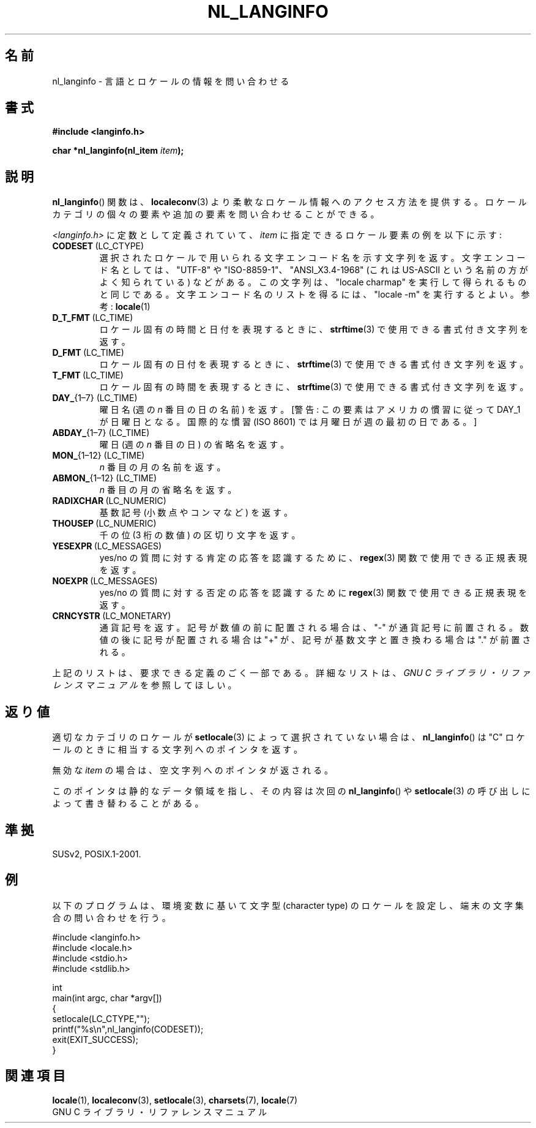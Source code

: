.\" Copyright (c) 2001 Markus Kuhn <mkuhn@acm.org>
.\"
.\" This is free documentation; you can redistribute it and/or
.\" modify it under the terms of the GNU General Public License as
.\" published by the Free Software Foundation; either version 2 of
.\" the License, or (at your option) any later version.
.\"
.\" References consulted:
.\"   GNU glibc-2 manual
.\"   OpenGroup's Single UNIX specification http://www.UNIX-systems.org/online.html
.\"
.\" Corrected prototype, 2002-10-18, aeb
.\"
.\" Japanese Version Copyright (c) 2001
.\"          UCHIDA Norihiro all rights reserved.
.\" Translated Sun Jul 15 2001
.\"          by UCHIDA Norihiro <KY4N-UCD@asahi-net.or.jp>
.\"
.TH NL_LANGINFO 3 2010-10-03 "GNU" "Linux Programmer's Manual"
.SH 名前
nl_langinfo \- 言語とロケールの情報を問い合わせる
.SH 書式
.nf
.B #include <langinfo.h>
.sp
.BI "char *nl_langinfo(nl_item " item );
.fi
.SH 説明
.BR nl_langinfo ()
関数は、
.BR localeconv (3)
より柔軟なロケール情報へのアクセス方法を提供する。
ロケールカテゴリの個々の要素や追加の要素を問い合わせることができる。
.PP
\fI<langinfo.h>\fP に定数として定義されていて、
\fIitem\fP に指定できるロケール要素の例を以下に示す:
.TP
.BR CODESET \ (LC_CTYPE)
選択されたロケールで用いられる文字エンコード名を示す文字列を返す。
文字エンコード名としては、"UTF-8" や "ISO-8859-1"、"ANSI_X3.4-1968"
(これは US-ASCII という名前の方がよく知られている) などがある。
この文字列は、"locale charmap" を実行して得られるものと同じである。
文字エンコード名のリストを得るには、"locale \-m" を実行するとよい。
参考:
.BR locale (1)
.TP
.BR D_T_FMT \ (LC_TIME)
ロケール固有の時間と日付を表現するときに、
.BR strftime (3)
で使用できる書式付き文字列を返す。
.TP
.BR D_FMT \ (LC_TIME)
ロケール固有の日付を表現するときに、
.BR strftime (3)
で使用できる書式付き文字列を返す。
.TP
.BR T_FMT \ (LC_TIME)
ロケール固有の時間を表現するときに、
.BR strftime (3)
で使用できる書式付き文字列を返す。
.TP
.BR DAY_ "{1\(en7} (LC_TIME)"
曜日名 (週の \fIn\fP 番目の日の名前) を返す。[警告: この要素はアメリカの
慣習に従って DAY_1 が 日曜日となる。国際的な慣習 (ISO 8601) では月曜日が
週の最初の日である。]
.TP
.BR ABDAY_ "{1\(en7} (LC_TIME)"
曜日 (週の \fIn\fP 番目の日) の省略名を返す。
.TP
.BR MON_ "{1\(en12} (LC_TIME)"
\fIn\fP 番目の月の名前を返す。
.TP
.BR ABMON_ "{1\(en12} (LC_TIME)"
\fIn\fP 番目の月の省略名を返す。
.TP
.BR RADIXCHAR \ (LC_NUMERIC)
基数記号 (小数点やコンマなど) を返す。
.TP
.BR THOUSEP \ (LC_NUMERIC)
千の位 (3 桁の数値) の区切り文字を返す。
.TP
.BR YESEXPR \ (LC_MESSAGES)
yes/no の質問に対する肯定の応答を認識するために、
.BR regex (3)
関数で使用できる正規表現を返す。
.TP
.BR NOEXPR \ (LC_MESSAGES)
yes/no の質問に対する否定の応答を認識するために
.BR regex (3)
関数で使用できる正規表現を返す。
.TP
.BR CRNCYSTR \ (LC_MONETARY)
通貨記号を返す。
記号が数値の前に配置される場合は、"\-" が通貨記号に前置される。
数値の後に記号が配置される場合は "+" が、
記号が基数文字と置き換わる場合は "." が前置される。
.PP
上記のリストは、要求できる定義のごく一部である。
詳細なリストは、
.I "GNU C ライブラリ・リファレンスマニュアル"
を参照してほしい。
.SH 返り値
適切なカテゴリのロケールが
.BR setlocale (3)
によって選択されていない場合は、
.BR nl_langinfo ()
は "C" ロケールのときに相当する文字列へのポインタを返す。
.PP
無効な \fIitem\fP の場合は、空文字列へのポインタが返される。
.PP
このポインタは静的なデータ領域を指し、その内容は次回の
.BR nl_langinfo ()
や
.BR setlocale (3)
の呼び出しによって書き替わることがある。
.SH 準拠
SUSv2, POSIX.1-2001.
.SH 例
以下のプログラムは、環境変数に基いて文字型 (character type) のロケール
を設定し、端末の文字集合の問い合わせを行う。
.LP
.nf
#include <langinfo.h>
#include <locale.h>
#include <stdio.h>
#include <stdlib.h>

int
main(int argc, char *argv[])
{
    setlocale(LC_CTYPE,"");
    printf("%s\\n",nl_langinfo(CODESET));
    exit(EXIT_SUCCESS);
}
.fi
.SH 関連項目
.BR locale (1),
.BR localeconv (3),
.BR setlocale (3),
.BR charsets (7),
.BR locale (7)
.br
GNU C ライブラリ・リファレンスマニュアル

